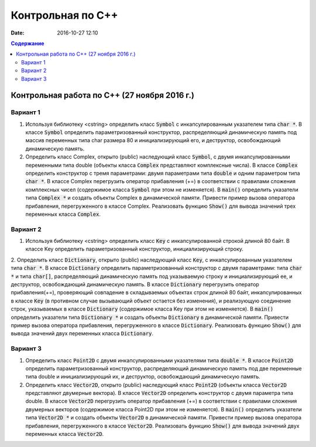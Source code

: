Контрольная по С++
##################

:date: 2016-10-27 12:10

.. default-role:: code
.. contents:: Содержание

Контрольная работа по С++ (27 ноября 2016 г.)
=============================================

Вариант 1
---------

1. Используя библиотеку <cstring> определить класс `Symbol` с инкапсулированным указателем типа `char *`. В классе `Symbol` определить параметризованный конструктор, распределяющий динамическую память под массив переменных типа char размера 80 и инициализирующий его, и деструктор, освобождающий динамическую память.

2. Определить класс Complex, открыто (public) наследующий класс `Symbol`, с двумя инкапсулированными переменными типа double (объекты класса `Complex` представляют комплексные числа). В классе `Complex` определить конструктор с тремя параметрами: двумя параметрами типа `double` и одним параметром типа `char *`. В классе Complex перегрузить оператор прибавления (+=) в соответствии с правилами сложения комплексных чисел (содержимое класса `Symbol` при этом не изменяется). В `main()` определить указатели типа `Complex *` и создать объекты Complex в динамической памяти. Привести пример вызова оператора прибавления, перегруженного в классе Complex. Реализовать функцию `Show()` для вывода значений трех переменных класса `Complex`.


Вариант 2
---------

1. Используя библиотеку <cstring> определить класс `Key` с инкапсулированной строкой длиной 80 байт. В классе Key определить параметризованный конструктор, инициализирующий строку.

2. Определить класс `Dictionary`, открыто (public) наследующий класс `Key`, с инкапсулированным указателем типа `char *`. В классе `Dictionary` определить параметризованный конструктор с двумя параметрами: типа `char *` и типа `char[]`, распределяющий динамическую память под указываемую строку и инициализирующий ее, и деструктор, освобождающий динамическую память.
В классе `Dictionary` перегрузить оператор прибавления(+=), проверяющий совпадение в складываемых объектах строк длиной 80 байт, инкапсулированных в классе `Key` (в противном случае вызывающий объект остается без изменения), и реализующую соединение строк, указываемых в классе `Dictionary` (содержимое класса Key при этом не изменяется). В `main()` определить указатели типа `Dictionary *` и создать объекты `Dictionary` в динамической памяти. Привести пример вызова оператора прибавления, перегруженного в классе `Dictionary`. Реализовать функцию `Show()` для вывода значений двух переменных класса `Dictionary`.

Вариант 3
---------

1. Определить класс `Point2D` с двумя инкапсулированными указателями типа `double *`. В классе `Point2D` определить параметризованный конструктор, распределяющий динамическую память под две переменные типа double и инициализирующий их, и деструктор, освобождающий динамическую память.

2. Определить класс `Vector2D`, открыто (public) наследующий класс `Point2D` (объекты класса `Vector2D` представляют двумерные вектора). В классе `Vector2D` определить конструктор с двумя параметра типа double. В классе `Vector2D` перегрузить оператор прибавления (+=) в соответствии с правилами сложения двумерных векторов (содержимое класса Point2D при этом не изменяется). В `main()` определить указатели типа `Vector2D *` и создать объекты `Vector2D` в динамической памяти. Привести пример вызова оператора прибавления, перегруженного в классе `Vector2D`. Реализовать функцию `Show()` для вывода значений двух переменных класса `Vector2D`.